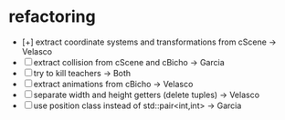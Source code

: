 * refactoring
  - [+] extract coordinate systems and transformations from cScene  -> Velasco
  - [-] extract collision from cScene and cBicho                    -> Garcia
  - [-] try to kill teachers                                        -> Both
  - [-] extract animations from cBicho                              -> Velasco
  - [-] separate width and height getters (delete tuples)           -> Velasco
  - [-] use position class instead of std::pair<int,int>            -> Garcia
